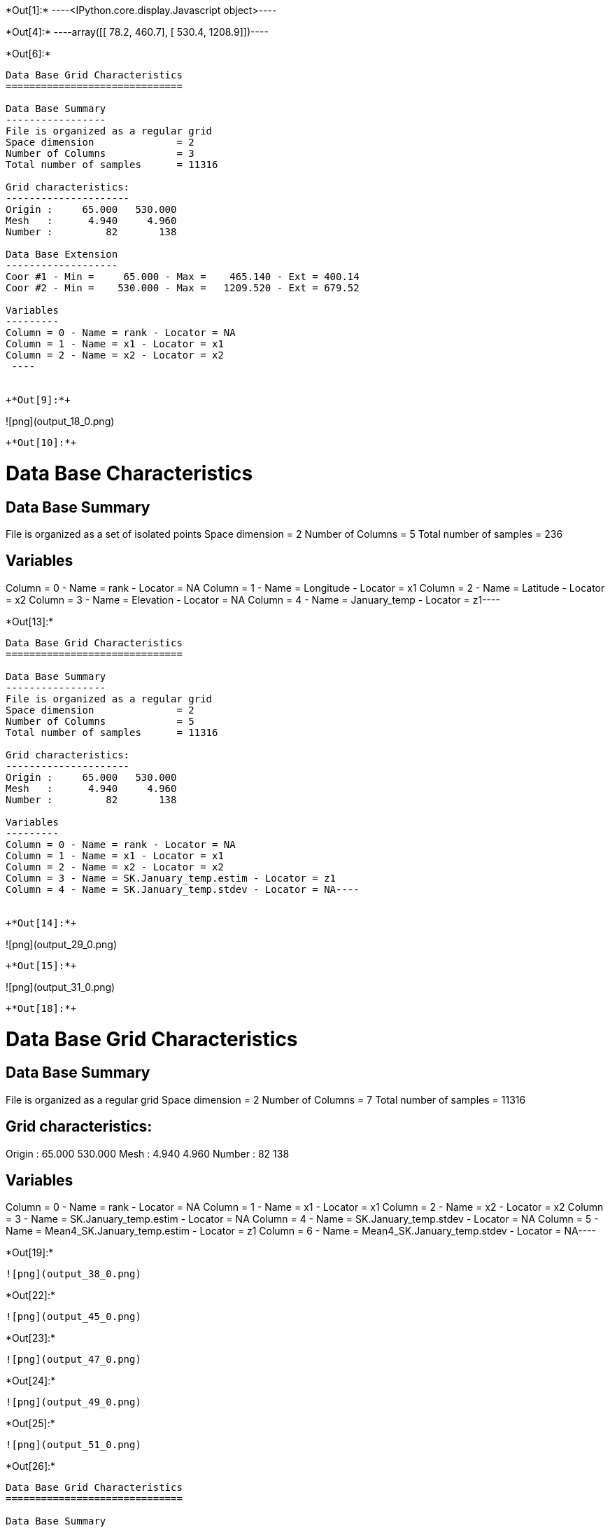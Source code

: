 +*Out[1]:*+
----<IPython.core.display.Javascript object>----


+*Out[4]:*+
----array([[  78.2,  460.7],
       [ 530.4, 1208.9]])----


+*Out[6]:*+
----

Data Base Grid Characteristics
==============================

Data Base Summary
-----------------
File is organized as a regular grid
Space dimension              = 2
Number of Columns            = 3
Total number of samples      = 11316

Grid characteristics:
---------------------
Origin :     65.000   530.000
Mesh   :      4.940     4.960
Number :         82       138

Data Base Extension
-------------------
Coor #1 - Min =     65.000 - Max =    465.140 - Ext = 400.14
Coor #2 - Min =    530.000 - Max =   1209.520 - Ext = 679.52

Variables
---------
Column = 0 - Name = rank - Locator = NA
Column = 1 - Name = x1 - Locator = x1
Column = 2 - Name = x2 - Locator = x2
 ----


+*Out[9]:*+
----
![png](output_18_0.png)
----


+*Out[10]:*+
----
Data Base Characteristics
=========================

Data Base Summary
-----------------
File is organized as a set of isolated points
Space dimension              = 2
Number of Columns            = 5
Total number of samples      = 236

Variables
---------
Column = 0 - Name = rank - Locator = NA
Column = 1 - Name = Longitude - Locator = x1
Column = 2 - Name = Latitude - Locator = x2
Column = 3 - Name = Elevation - Locator = NA
Column = 4 - Name = January_temp - Locator = z1----


+*Out[13]:*+
----
Data Base Grid Characteristics
==============================

Data Base Summary
-----------------
File is organized as a regular grid
Space dimension              = 2
Number of Columns            = 5
Total number of samples      = 11316

Grid characteristics:
---------------------
Origin :     65.000   530.000
Mesh   :      4.940     4.960
Number :         82       138

Variables
---------
Column = 0 - Name = rank - Locator = NA
Column = 1 - Name = x1 - Locator = x1
Column = 2 - Name = x2 - Locator = x2
Column = 3 - Name = SK.January_temp.estim - Locator = z1
Column = 4 - Name = SK.January_temp.stdev - Locator = NA----


+*Out[14]:*+
----
![png](output_29_0.png)
----


+*Out[15]:*+
----
![png](output_31_0.png)
----


+*Out[18]:*+
----
Data Base Grid Characteristics
==============================

Data Base Summary
-----------------
File is organized as a regular grid
Space dimension              = 2
Number of Columns            = 7
Total number of samples      = 11316

Grid characteristics:
---------------------
Origin :     65.000   530.000
Mesh   :      4.940     4.960
Number :         82       138

Variables
---------
Column = 0 - Name = rank - Locator = NA
Column = 1 - Name = x1 - Locator = x1
Column = 2 - Name = x2 - Locator = x2
Column = 3 - Name = SK.January_temp.estim - Locator = NA
Column = 4 - Name = SK.January_temp.stdev - Locator = NA
Column = 5 - Name = Mean4_SK.January_temp.estim - Locator = z1
Column = 6 - Name = Mean4_SK.January_temp.stdev - Locator = NA----


+*Out[19]:*+
----
![png](output_38_0.png)
----


+*Out[22]:*+
----
![png](output_45_0.png)
----


+*Out[23]:*+
----
![png](output_47_0.png)
----


+*Out[24]:*+
----
![png](output_49_0.png)
----


+*Out[25]:*+
----
![png](output_51_0.png)
----


+*Out[26]:*+
----

Data Base Grid Characteristics
==============================

Data Base Summary
-----------------
File is organized as a regular grid
Space dimension              = 2
Number of Columns            = 4
Total number of samples      = 11097
Number of active samples     = 3092

Grid characteristics:
---------------------
Origin :     65.000   535.000
Mesh   :      4.938     4.963
Number :         81       137

Data Base Extension
-------------------
Coor #1 - Min =     65.000 - Max =    455.123 - Ext = 390.123
Coor #2 - Min =    535.000 - Max =   1200.109 - Ext = 665.109

Variables
---------
Column = 0 - Name = Longitude - Locator = x1
Column = 1 - Name = Latitude - Locator = x2
Column = 2 - Name = Elevation - Locator = f1
Column = 3 - Name = inshore - Locator = sel
 ----


+*Out[27]:*+
----
![png](output_56_0.png)
----


+*Out[29]:*+
----
![png](output_59_0.png)
----


+*Out[31]:*+
----
![png](output_64_0.png)
----


+*Out[32]:*+
----
![png](output_66_0.png)
----


+*Out[33]:*+
----
Mean cross-validation error: -0.0042
Mean squared cross-validation error: 0.2394
Mean standardized error: 0.9118
----


+*Out[34]:*+
----
![png](output_70_0.png)
----


+*Out[37]:*+
----
![png](output_76_0.png)
----


+*Out[40]:*+
----
![png](output_81_0.png)
----


+*Out[43]:*+
----
![png](output_86_0.png)
----


+*Out[44]:*+
----
![png](output_88_0.png)
----


+*Out[45]:*+
----
![png](output_90_0.png)
----


+*Out[46]:*+
----
![png](output_92_0.png)
----

